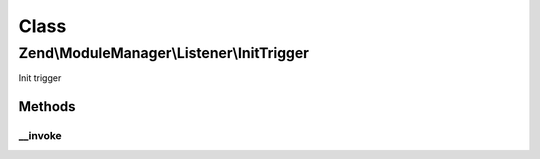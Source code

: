 .. ModuleManager/Listener/InitTrigger.php generated using docpx on 01/30/13 03:02pm


Class
*****

Zend\\ModuleManager\\Listener\\InitTrigger
==========================================

Init trigger

Methods
-------

__invoke
++++++++

.. function:: __invoke()


    @param ModuleEvent $e

    :rtype: void 



